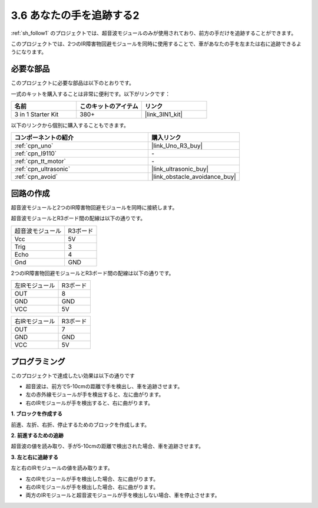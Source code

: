 .. _sh_follow2:

3.6 あなたの手を追跡する2
==============================

:ref:`sh_follow1` のプロジェクトでは、超音波モジュールのみが使用されており、前方の手だけを追跡することができます。

このプロジェクトでは、2つのIR障害物回避モジュールを同時に使用することで、車があなたの手を左または右に追跡できるようになります。

必要な部品
---------------------

このプロジェクトに必要な部品は以下のとおりです。

一式のキットを購入することは非常に便利です。以下がリンクです： 

.. list-table::
    :widths: 20 20 20
    :header-rows: 1

    *   - 名前
        - このキットのアイテム
        - リンク
    *   - 3 in 1 Starter Kit
        - 380+
        - |link_3IN1_kit|

以下のリンクから個別に購入することもできます。

.. list-table::
    :widths: 30 20
    :header-rows: 1

    *   - コンポーネントの紹介
        - 購入リンク

    *   - :ref:`cpn_uno`
        - |link_Uno_R3_buy|
    *   - :ref:`cpn_l9110` 
        - \-
    *   - :ref:`cpn_tt_motor`
        - \-
    *   - :ref:`cpn_ultrasonic`
        - |link_ultrasonic_buy|
    *   - :ref:`cpn_avoid` 
        - |link_obstacle_avoidance_buy|

回路の作成
-----------------------

超音波モジュールと2つのIR障害物回避モジュールを同時に接続します。

超音波モジュールとR3ボード間の配線は以下の通りです。

.. list-table:: 

    * - 超音波モジュール
      - R3ボード
    * - Vcc
      - 5V
    * - Trig
      - 3
    * - Echo
      - 4
    * - Gnd
      - GND

2つのIR障害物回避モジュールとR3ボード間の配線は以下の通りです。

.. list-table:: 

    * - 左IRモジュール
      - R3ボード
    * - OUT
      - 8
    * - GND
      - GND
    * - VCC
      - 5V

.. list-table:: 

    * - 右IRモジュール
      - R3ボード
    * - OUT
      - 7
    * - GND
      - GND
    * - VCC
      - 5V

.. image:: img/car_7_8.png
    :width: 800

プログラミング
---------------

このプロジェクトで達成したい効果は以下の通りです

* 超音波は、前方で5-10cmの距離で手を検出し、車を追跡させます。
* 左の赤外線モジュールが手を検出すると、左に曲がります。
* 右のIRモジュールが手を検出すると、右に曲がります。

**1. ブロックを作成する**

前進、左折、右折、停止するためのブロックを作成します。

.. image:: img/6_follow2_1.png

**2. 前進するための追跡**

超音波の値を読み取り、手が5-10cmの距離で検出された場合、車を追跡させます。

.. image:: img/6_follow2_2.png

**3. 左と右に追跡する**

左と右のIRモジュールの値を読み取ります。

* 左のIRモジュールが手を検出した場合、左に曲がります。
* 右のIRモジュールが手を検出した場合、右に曲がります。
* 両方のIRモジュールと超音波モジュールが手を検出しない場合、車を停止させます。

.. image:: img/6_follow2_3.png
